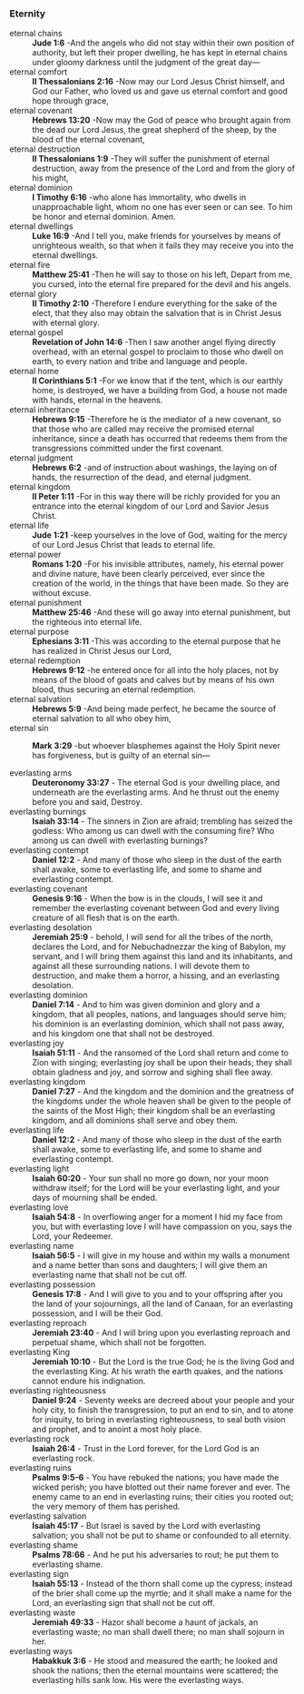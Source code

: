 *** Eternity
- eternal chains      :: *Jude 1:6* -And the angels who did not stay within their own position of authority, but left their proper dwelling, he has kept in eternal chains under gloomy darkness until the judgment of the great day—           
- eternal comfort     :: *II Thessalonians 2:16* -Now may our Lord Jesus Christ himself, and God our Father, who loved us and gave us eternal comfort and good hope through grace,                                                              
- eternal covenant    :: *Hebrews 13:20* -Now may the God of peace who brought again from the dead our Lord Jesus, the great shepherd of the sheep, by the blood of the eternal covenant,                                                       
- eternal destruction :: *II Thessalonians 1:9* -They will suffer the punishment of eternal destruction, away from the presence of the Lord and from the glory of his might,                                                                    
- eternal dominion    :: *I Timothy 6:16* -who alone has immortality, who dwells in unapproachable light, whom no one has ever seen or can see. To him be honor and eternal dominion. Amen.                                                     
- eternal dwellings   :: *Luke 16:9* -And I tell you, make friends for yourselves by means of unrighteous wealth, so that when it fails they may receive you into the eternal dwellings.                                                        
- eternal fire        :: *Matthew 25:41* -Then he will say to those on his left, Depart from me, you cursed, into the eternal fire prepared for the devil and his angels.                                                                       
- eternal glory       :: *II Timothy 2:10* -Therefore I endure everything for the sake of the elect, that they also may obtain the salvation that is in Christ Jesus with eternal glory.                                                        
- eternal gospel      :: *Revelation of John 14:6* -Then I saw another angel flying directly overhead, with an eternal gospel to proclaim to those who dwell on earth, to every nation and tribe and language and people.                       
- eternal home        :: *II Corinthians 5:1* -For we know that if the tent, which is our earthly home, is destroyed, we have a building from God, a house not made with hands, eternal in the heavens.                                         
- eternal inheritance :: *Hebrews 9:15* -Therefore he is the mediator of a new covenant, so that those who are called may receive the promised eternal inheritance, since a death has occurred that redeems them from the transgressions committed under the first covenant. 
- eternal judgment    :: *Hebrews 6:2* -and of instruction about washings, the laying on of hands, the resurrection of the dead, and eternal judgment.                                                                                          
- eternal kingdom     :: *II Peter 1:11* -For in this way there will be richly provided for you an entrance into the eternal kingdom of our Lord and Savior Jesus Christ.                                                                       
- eternal life        :: *Jude 1:21* -keep yourselves in the love of God, waiting for the mercy of our Lord Jesus Christ that leads to eternal life.                                                                                            
- eternal power       :: *Romans 1:20* -For his invisible attributes, namely, his eternal power and divine nature, have been clearly perceived, ever since the creation of the world, in the things that have been made. So they are without excuse. 
- eternal punishment  :: *Matthew 25:46* -And these will go away into eternal punishment, but the righteous into eternal life.                                                                                                                  
- eternal purpose     :: *Ephesians 3:11* -This was according to the eternal purpose that he has realized in Christ Jesus our Lord,                                                                                                             
- eternal redemption  :: *Hebrews 9:12* -he entered once for all into the holy places, not by means of the blood of goats and calves but by means of his own blood, thus securing an eternal redemption.                                        
- eternal salvation   :: *Hebrews 5:9* -And being made perfect, he became the source of eternal salvation to all who obey him,                                                                                                                  
- eternal sin         :: *Mark 3:29* -but whoever blasphemes against the Holy Spirit never has forgiveness, but is guilty of an eternal sin—                                                                                                    

- everlasting arms :: *Deuteronomy 33:27* - The eternal God is your dwelling place, and underneath are the everlasting arms. And he thrust out the enemy before you and said, Destroy.
- everlasting burnings :: *Isaiah 33:14* - The sinners in Zion are afraid; trembling has seized the godless: Who among us can dwell with the consuming fire? Who among us can dwell with everlasting burnings?
- everlasting contempt :: *Daniel 12:2* - And many of those who sleep in the dust of the earth shall awake, some to everlasting life, and some to shame and everlasting contempt.
- everlasting covenant :: *Genesis 9:16* - When the bow is in the clouds, I will see it and remember the everlasting covenant between God and every living creature of all flesh that is on the earth.
- everlasting desolation :: *Jeremiah 25:9* - behold, I will send for all the tribes of the north, declares the Lord, and for Nebuchadnezzar the king of Babylon, my servant, and I will bring them against this land and its inhabitants, and against all these surrounding nations. I will devote them to destruction, and make them a horror, a hissing, and an everlasting desolation.
- everlasting dominion :: *Daniel 7:14* - And to him was given dominion and glory and a kingdom, that all peoples, nations, and languages should serve him; his dominion is an everlasting dominion, which shall not pass away, and his kingdom one that shall not be destroyed.
- everlasting joy :: *Isaiah 51:11* - And the ransomed of the Lord shall return and come to Zion with singing; everlasting joy shall be upon their heads; they shall obtain gladness and joy, and sorrow and sighing shall flee away.
- everlasting kingdom :: *Daniel 7:27* - And the kingdom and the dominion and the greatness of the kingdoms under the whole heaven shall be given to the people of the saints of the Most High; their kingdom shall be an everlasting kingdom, and all dominions shall serve and obey them.
- everlasting life :: *Daniel 12:2* - And many of those who sleep in the dust of the earth shall awake, some to everlasting life, and some to shame and everlasting contempt.
- everlasting light :: *Isaiah 60:20* - Your sun shall no more go down, nor your moon withdraw itself; for the Lord will be your everlasting light, and your days of mourning shall be ended.
- everlasting love :: *Isaiah 54:8* - In overflowing anger for a moment I hid my face from you, but with everlasting love I will have compassion on you, says the Lord, your Redeemer.
- everlasting name :: *Isaiah 56:5* - I will give in my house and within my walls a monument and a name better than sons and daughters; I will give them an everlasting name that shall not be cut off.
- everlasting possession :: *Genesis 17:8* - And I will give to you and to your offspring after you the land of your sojournings, all the land of Canaan, for an everlasting possession, and I will be their God.
- everlasting reproach :: *Jeremiah 23:40* - And I will bring upon you everlasting reproach and perpetual shame, which shall not be forgotten.
- everlasting King :: *Jeremiah 10:10* - But the Lord is the true God; he is the living God and the everlasting King. At his wrath the earth quakes, and the nations cannot endure his indignation.
- everlasting righteousness :: *Daniel 9:24* - Seventy weeks are decreed about your people and your holy city, to finish the transgression, to put an end to sin, and to atone for iniquity, to bring in everlasting righteousness, to seal both vision and prophet, and to anoint a most holy place.
- everlasting rock :: *Isaiah 26:4* - Trust in the Lord forever, for the Lord God is an everlasting rock.
- everlasting ruins :: *Psalms 9:5-6* - You have rebuked the nations; you have made the wicked perish; you have blotted out their name forever and ever. The enemy came to an end in everlasting ruins; their cities you rooted out; the very memory of them has perished.
- everlasting salvation :: *Isaiah 45:17* - But Israel is saved by the Lord with everlasting salvation; you shall not be put to shame or confounded to all eternity.
- everlasting shame :: *Psalms 78:66* - And he put his adversaries to rout; he put them to everlasting shame.
- everlasting sign :: *Isaiah 55:13* - Instead of the thorn shall come up the cypress; instead of the brier shall come up the myrtle; and it shall make a name for the Lord, an everlasting sign that shall not be cut off.
- everlasting waste :: *Jeremiah 49:33* - Hazor shall become a haunt of jackals, an everlasting waste; no man shall dwell there; no man shall sojourn in her.
- everlasting ways :: *Habakkuk 3:6* - He stood and measured the earth; he looked and shook the nations; then the eternal mountains were scattered; the everlasting hills sank low. His were the everlasting ways.
